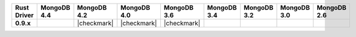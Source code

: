 .. list-table::
   :header-rows: 1
   :stub-columns: 1
   :class: compatibility-large

   * - Rust Driver
     - MongoDB 4.4
     - MongoDB 4.2
     - MongoDB 4.0
     - MongoDB 3.6
     - MongoDB 3.4
     - MongoDB 3.2
     - MongoDB 3.0
     - MongoDB 2.6

   * - 0.9.x
     -
     - |checkmark|
     - |checkmark|
     - |checkmark|
     -
     -
     -
     -

